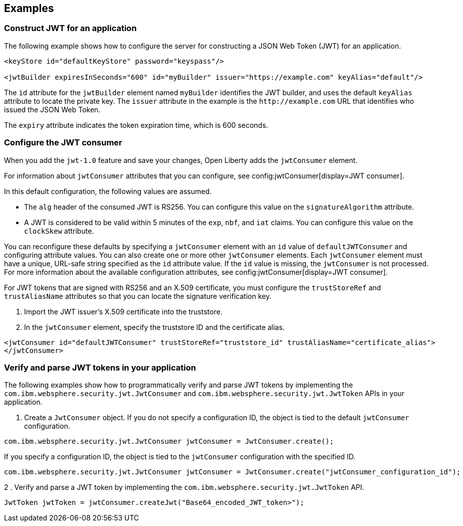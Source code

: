 
== Examples

=== Construct JWT for an application
The following example shows how to configure the server for constructing a JSON Web Token (JWT) for an application.

[source, xml]
----
<keyStore id="defaultKeyStore" password="keyspass"/>

<jwtBuilder expiresInSeconds="600" id="myBuilder" issuer="https://example.com" keyAlias="default"/>
----

The `id` attribute for the `jwtBuilder` element  named `myBuilder` identifies the JWT builder, and uses the default `keyAlias` attribute to locate the private key.
The `issuer` attribute in the example is the `\http://example.com` URL that identifies who issued the JSON Web Token.

The `expiry` attribute indicates the token expiration time, which is 600 seconds.

=== Configure the JWT consumer

When you add the `jwt-1.0` feature and save your changes, Open Liberty adds the `jwtConsumer` element.

For information about `jwtConsumer` attributes that you can configure, see config:jwtConsumer[display=JWT consumer].

In this default configuration, the following values are assumed.

- The `alg` header of the consumed JWT is RS256. You can configure this value on the `signatureAlgorithm` attribute.
- A JWT is considered to be valid within 5 minutes of the `exp`, `nbf`, and `iat` claims. You can configure this value on the `clockSkew` attribute.

You can reconfigure these defaults by specifying a `jwtConsumer` element with an `id` value of `defaultJWTConsumer` and configuring attribute values. You can also create one or more other `jwtConsumer` elements. Each `jwtConsumer` element must have a unique, URL-safe string specified as the `id` attribute value. If the `id` value is missing, the `jwtConsumer` is not processed. For more information about the available configuration attributes, see config:jwtConsumer[display=JWT consumer].

For JWT tokens that are signed with RS256 and an X.509 certificate, you must configure the `trustStoreRef` and `trustAliasName` attributes so that you can locate the signature verification key.

. Import the JWT issuer's X.509 certificate into the truststore. 
. In the `jwtConsumer` element, specify the truststore ID and the certificate alias.

[source, xml]
----
<jwtConsumer id="defaultJWTConsumer" trustStoreRef="truststore_id" trustAliasName="certificate_alias">
</jwtConsumer>
----

=== Verify and parse JWT tokens in your application
The following examples show how to programmatically verify and parse JWT tokens by implementing the `com.ibm.websphere.security.jwt.JwtConsumer` and `com.ibm.websphere.security.jwt.JwtToken` APIs in your application.

. Create a `JwtConsumer` object. If you do not specify a configuration ID, the object is tied to the default `jwtConsumer` configuration.

[source, java]
----
com.ibm.websphere.security.jwt.JwtConsumer jwtConsumer = JwtConsumer.create();
----

If you specify a configuration ID, the object is tied to the `jwtConsumer` configuration with the specified ID.

[source, java]
----
com.ibm.websphere.security.jwt.JwtConsumer jwtConsumer = JwtConsumer.create("jwtConsumer_configuration_id");
----

2 . Verify and parse a JWT token by implementing the `com.ibm.websphere.security.jwt.JwtToken` API.

[source, java]
----
JwtToken jwtToken = jwtConsumer.createJwt("Base64_encoded_JWT_token>");
----